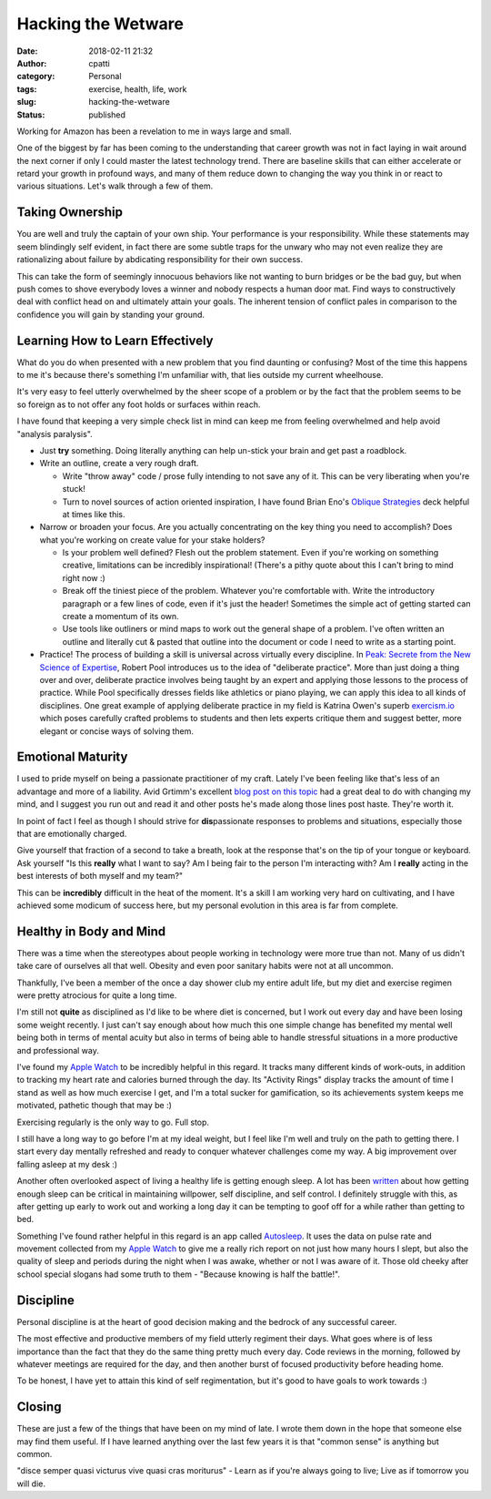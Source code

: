 Hacking the Wetware
###################
:date: 2018-02-11 21:32
:author: cpatti
:category: Personal
:tags: exercise, health, life, work
:slug: hacking-the-wetware
:status: published

|image1|

Working for Amazon has been a revelation to me in ways large and small.

One of the biggest by far has been coming to the understanding that career growth was not in fact laying in wait around the next corner if only I could master the latest technology trend. There are baseline skills that can either accelerate or retard your growth in profound ways, and many of them reduce down to changing the way you think in or react to various situations. Let's walk through a few of them.

Taking Ownership
~~~~~~~~~~~~~~~~

You are well and truly the captain of your own ship. Your performance is your responsibility. While these statements may seem blindingly self evident, in fact there are some subtle traps for the unwary who may not even realize they are rationalizing about failure by abdicating responsibility for their own success.

This can take the form of seemingly innocuous behaviors like not wanting to burn bridges or be the bad guy, but when push comes to shove everybody loves a winner and nobody respects a human door mat. Find ways to constructively deal with conflict head on and ultimately attain your goals. The inherent tension of conflict pales in comparison to the confidence you will gain by standing your ground.

Learning How to Learn Effectively
~~~~~~~~~~~~~~~~~~~~~~~~~~~~~~~~~

What do you do when presented with a new problem that you find daunting or confusing? Most of the time this happens to me it's because there's something I'm unfamiliar with, that lies outside my current wheelhouse.

It's very easy to feel utterly overwhelmed by the sheer scope of a problem or by the fact that the problem seems to be so foreign as to not offer any foot holds or surfaces within reach.

I have found that keeping a very simple check list in mind can keep me from feeling overwhelmed and help avoid "analysis paralysis".

-  Just **try** something. Doing literally anything can help un-stick your brain and get past a roadblock.
-  Write an outline, create a very rough draft.

   -  Write "throw away" code / prose fully intending to not save any of it. This can be very liberating when you're stuck!
   -  Turn to novel sources of action oriented inspiration, I have found Brian Eno's `Oblique Strategies <https://lifehacker.com/brian-enos-oblique-strategies-cards-break-down-creativ-1612072551>`__ deck helpful at times like this.

-  Narrow or broaden your focus. Are you actually concentrating on the key thing you need to accomplish? Does what you're working on create value for your stake holders?

   -  Is your problem well defined? Flesh out the problem statement. Even if you're working on something creative, limitations can be incredibly inspirational! (There's a pithy quote about this I can't bring to mind right now :)
   -  Break off the tiniest piece of the problem. Whatever you're comfortable with. Write the introductory paragraph or a few lines of code, even if it's just the header! Sometimes the simple act of getting started can create a momentum of its own.
   -  Use tools like outliners or mind maps to work out the general shape of a problem. I've often written an outline and literally cut & pasted that outline into the document or code I need to write as a starting point.

-  Practice! The process of building a skill is universal across virtually every discipline. In `Peak: Secrete from the New Science of Expertise <https://www.amazon.com/Peak-Secrets-New-Science-Expertise-ebook/dp/B011H56MKS/ref=sr_1_1?s=digital-text&ie=UTF8&qid=1520614542&sr=1-1&keywords=peak>`__, Robert Pool introduces us to the idea of "deliberate practice". More than just doing a thing over and over, deliberate practice involves being taught by an expert and applying those lessons to the process of practice. While Pool specifically dresses fields like athletics or piano playing, we can apply this idea to all kinds of disciplines. One great example of applying deliberate practice in my field is Katrina Owen's superb `exercism.io <https://exercism.io>`__ which poses carefully crafted problems to students and then lets experts critique them and suggest better, more elegant or concise ways of solving them.

Emotional Maturity
~~~~~~~~~~~~~~~~~~

I used to pride myself on being a passionate practitioner of my craft. Lately I've been feeling like that's less of an advantage and more of a liability. Avid Grtimm's excellent `blog post on this topic <https://www.virtuouscode.com/2014/01/31/the-moderately-enthusiastic-programmer/>`__ had a great deal to do with changing my mind, and I suggest you run out and read it and other posts he's made along those lines post haste. They're worth it.

In point of fact I feel as though I should strive for **dis**\ passionate responses to problems and situations, especially those that are emotionally charged.

Give yourself that fraction of a second to take a breath, look at the response that's on the tip of your tongue or keyboard. Ask yourself "Is this **really** what I want to say? Am I being fair to the person I'm interacting with? Am I **really** acting in the best interests of both myself and my team?"

This can be **incredibly** difficult in the heat of the moment. It's a skill I am working very hard on cultivating, and I have achieved some modicum of success here, but my personal evolution in this area is far from complete.

Healthy in Body and Mind
~~~~~~~~~~~~~~~~~~~~~~~~

There was a time when the stereotypes about people working in technology were more true than not. Many of us didn't take care of ourselves all that well. Obesity and even poor sanitary habits were not at all uncommon.

Thankfully, I've been a member of the once a day shower club my entire adult life, but my diet and exercise regimen were pretty atrocious for quite a long time.

I'm still not **quite** as disciplined as I'd like to be where diet is concerned, but I work out every day and have been losing some weight recently. I just can't say enough about how much this one simple change has benefited my mental well being both in terms of mental acuity but also in terms of being able to handle stressful situations in a more productive and professional way.

I've found my `Apple Watch <https://www.apple.com/apple-watch-series-3/?afid=p238%7Cs2QbmM6cp-dt_mtid_1870765e38482_pcrid_224100368864_&cid=aos-us-kwgo-watch--slid--product->`__ to be incredibly helpful in this regard. It tracks many different kinds of work-outs, in addition to tracking my heart rate and calories burned through the day. Its "Activity Rings" display tracks the amount of time I stand as well as how much exercise I get, and I'm a total sucker for gamification, so its achievements system keeps me motivated, pathetic though that may be :)

Exercising regularly is the only way to go. Full stop.

I still have a long way to go before I'm at my ideal weight, but I feel like I'm well and truly on the path to getting there. I start every day mentally refreshed and ready to conquer whatever challenges come my way. A big improvement over falling asleep at my desk :)

Another often overlooked aspect of living a healthy life is getting enough sleep. A lot has been `written <https://www.ncbi.nlm.nih.gov/pmc/articles/PMC4426706/>`__ about how getting enough sleep can be critical in maintaining willpower, self discipline, and self control. I definitely struggle with this, as after getting up early to work out and working a long day it can be tempting to goof off for a while rather than getting to bed.

Something I've found rather helpful in this regard is an app called `Autosleep <https://autosleep.tantsissa.com>`__. It uses the data on pulse rate and movement collected from my `Apple Watch <https://www.apple.com/apple-watch-series-3/?afid=p238%7Cs2QbmM6cp-dt_mtid_1870765e38482_pcrid_224100368864_&cid=aos-us-kwgo-watch--slid--product->`__ to give me a really rich report on not just how many hours I slept, but also the quality of sleep and periods during the night when I was awake, whether or not I was aware of it. Those old cheeky after school special slogans had some truth to them - "Because knowing is half the battle!".

Discipline
~~~~~~~~~~

Personal discipline is at the heart of good decision making and the bedrock of any successful career.

The most effective and productive members of my field utterly regiment their days. What goes where is of less importance than the fact that they do the same thing pretty much every day. Code reviews in the morning, followed by whatever meetings are required for the day, and then another burst of focused productivity before heading home.

To be honest, I have yet to attain this kind of self regimentation, but it's good to have goals to work towards :)

Closing
~~~~~~~

These are just a few of the things that have been on my mind of late. I wrote them down in the hope that someone else may find them useful. If I have learned anything over the last few years it is that "common sense" is anything but common.

"disce semper quasi victurus vive quasi cras moriturus" - Learn as if you're always going to live; Live as if tomorrow you will die.

.. |image1| image:: https://feohorg.files.wordpress.com/2018/03/img_0004.jpg
   :class: size-full wp-image-480
   :width: 1200px
   :height: 974px
